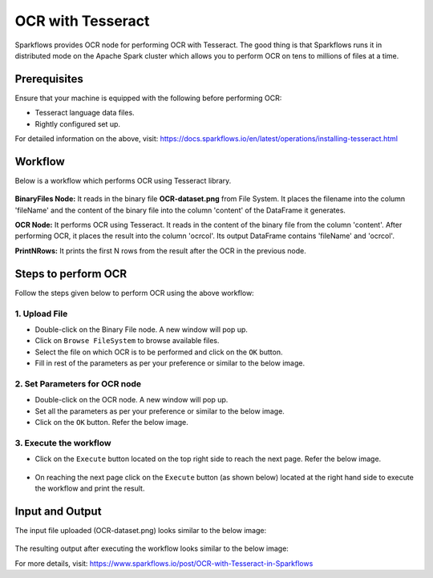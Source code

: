 OCR with Tesseract
==================

Sparkflows provides OCR node for performing OCR with Tesseract. The good thing is that Sparkflows runs it in distributed mode on the Apache Spark cluster which allows you to perform OCR on tens to millions of files at a time. 

Prerequisites
+++++++++

Ensure that your machine is equipped with the following before performing OCR:

* Tesseract language data files.
* Rightly configured set up.

For detailed information on the above, visit: https://docs.sparkflows.io/en/latest/operations/installing-tesseract.html

Workflow
++++++++

Below is a workflow which performs OCR using Tesseract library.


.. figure:: ../../_assets/ocr/OCR-Tesseract-WF.png 
   :alt: OCR
   :width: 45%
 
**BinaryFiles Node:** It reads in the binary file **OCR-dataset.png** from File System. It places the filename into the column 'fileName' and the content of the binary file into the column 'content' of the DataFrame it generates.

**OCR Node:** It performs OCR using Tesseract. It reads in the content of the binary file from the column 'content'. After performing OCR, it places the result into the column 'ocrcol'. Its output DataFrame contains 'fileName' and 'ocrcol'.

**PrintNRows:** It prints the first N rows from the result after the OCR in the previous node.

Steps to perform OCR
+++++++++

Follow the steps given below to perform OCR using the above workflow:

1. Upload File
-----

* Double-click on the Binary File node. A new window will pop up.
* Click on ``Browse FileSystem`` to browse available files.
* Select the file on which OCR is to be performed and click on the ``OK`` button.
* Fill in rest of the parameters as per your preference or similar to the below image.

.. figure:: ../../_assets/ocr/OCR-1.png
   :alt: OCR
   :width: 60%

2. Set Parameters for OCR node
------

* Double-click on the OCR node. A new window will pop up.
* Set all the parameters as per your preference or similar to the below image.
* Click on the ``OK`` button. Refer the below image.


.. figure:: ../../_assets/ocr/OCR_2.png
   :alt: OCR
   :width: 60%
   

3. Execute the workflow
------

* Click on the ``Execute`` button located on the top right side to reach the next page. Refer the below image.


.. figure:: ../../_assets/ocr/OCR-4.png
   :alt: OCR
   :width: 60%


* On reaching the next page click on the ``Execute`` button (as shown below) located at the right hand side to execute the workflow and print the result.


.. figure:: ../../_assets/ocr/OCR-3.png
   :alt: OCR
   :width: 60%

Input and Output
+++++

The input file uploaded (OCR-dataset.png) looks similar to the below image:

.. figure:: ../../_assets/ocr/OCR-dataset.png
   :alt: OCR
   :width: 60%


The resulting output after executing the workflow looks similar to the below image:






For more details, visit: https://www.sparkflows.io/post/OCR-with-Tesseract-in-Sparkflows


